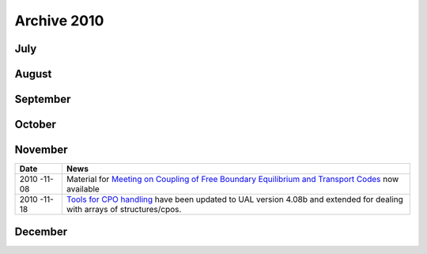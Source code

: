.. _itm_archive_2010:

Archive 2010
============

July
----

+------+---------------------------------------------------------------+
| Date | News                                                          |
+======+===============================================================+
| 2010 | EDRG goes online                                              |
| -07- |                                                               |
| 06   |                                                               |
+------+---------------------------------------------------------------+
| 2010 | Newsfeed added                                                |
| -07- |                                                               |
| 07   |                                                               |
+------+---------------------------------------------------------------+
| 2010 | Shots added for IMP3                                          |
| -07- |                                                               |
| 07   |                                                               |
+------+---------------------------------------------------------------+
| 2010 | Material on XML added                                         |
| -07- |                                                               |
| 09   |                                                               |
+------+---------------------------------------------------------------+
| 2010 | AMNS goes online                                              |
| -07- |                                                               |
| 09   |                                                               |
+------+---------------------------------------------------------------+
| 2010 | Material on EU-IM infrastructure added                          |
| -07- |                                                               |
| 12   |                                                               |
+------+---------------------------------------------------------------+
| 2010 | updates for UAL version 4.08a                                 |
| -07- |                                                               |
| 13   |                                                               |
+------+---------------------------------------------------------------+
| 2010 | new material under `Conventions <#itm_conventions>`__         |
| -07- |                                                               |
| 13   |                                                               |
+------+---------------------------------------------------------------+
| 2010 | added material on projects                                    |
| -07- | `KeplerActors <#isip_kepleractors>`__ and                     |
| 15   | `KeplerWorkflows <#isip_keplerworkflows>`__                   |
+------+---------------------------------------------------------------+
| 2010 | text colors added to `DocBook <#itm_practicalxml>`__          |
| -07- |                                                               |
| 15   |                                                               |
+------+---------------------------------------------------------------+
| 2010 | added material on actor manipulation scripts to               |
| -07- | `HowTo's <#itm_howtos>`__                                     |
| 16   |                                                               |
+------+---------------------------------------------------------------+
| 2010 | automatically generated pdf's of the web page now available   |
| -07- | at `this                                                      |
| 20   | location <https://www.eufus.eu/documentation/EU-IM/pdf/>`__     |
+------+---------------------------------------------------------------+
| 2010 | added public shots at `EU-IM Shots <#itm_shots>`__              |
| -07- |                                                               |
| 22   |                                                               |
+------+---------------------------------------------------------------+
| 2010 | created EU-IM front page                                        |
| -07- |                                                               |
| 23   |                                                               |
+------+---------------------------------------------------------------+
| 2010 | version information added to all web pages                    |
| -07- |                                                               |
| 28   |                                                               |
+------+---------------------------------------------------------------+
| 2010 | added direct links to pdf versions of the web pages           |
| -07- |                                                               |
| 29   |                                                               |
+------+---------------------------------------------------------------+

August
------

+------+---------------------------------------------------------------+
| Date | News                                                          |
+======+===============================================================+
| 2010 | `task table 2010 <#imp3_task_table_2010>`__ added for IMP3    |
| -08- |                                                               |
| 01   |                                                               |
+------+---------------------------------------------------------------+
| 2010 | `Testbed for PracticalXML <#itm_testbed>`__ added             |
| -08- |                                                               |
| 02   |                                                               |
+------+---------------------------------------------------------------+
| 2010 | search engine (html, pdf) now active                          |
| -08- |                                                               |
| 05   |                                                               |
+------+---------------------------------------------------------------+
| 2010 | added material on `How to turn a C++ code into a Kepler       |
| -08- | actor <#isip_fc2k_cpp>`__                                     |
| 05   |                                                               |
+------+---------------------------------------------------------------+
| 2010 | `Universal Access Layer User Guide <#isip_ual_user_guide>`__  |
| -08- | now online                                                    |
| 07   |                                                               |
+------+---------------------------------------------------------------+
| 2010 | Added a link to the `old EU-IM Code                             |
| -08- | Catalog <../imports/codcat/index.html>`__ off the main page   |
| 08   |                                                               |
+------+---------------------------------------------------------------+
| 2010 | `Matlab UAL expert guide <#isip_ual_matlab>`__ added          |
| -08- |                                                               |
| 11   |                                                               |
+------+---------------------------------------------------------------+
| 2010 | `ISIP timeline <#isip_timeline>`__ added                      |
| -08- |                                                               |
| 12   |                                                               |
+------+---------------------------------------------------------------+
| 2010 | `Data Structure Releases <#isip_data_structure_releases>`__   |
| -08- | added                                                         |
| 12   |                                                               |
+------+---------------------------------------------------------------+
| 2010 | material on `Visualization of ETS                             |
| -08- | results <#imp3_ets_visualization>`__ added                    |
| 17   |                                                               |
+------+---------------------------------------------------------------+
| 2010 | all pdf files now with correct links (internal and external)  |
| -08- |                                                               |
| 17   |                                                               |
+------+---------------------------------------------------------------+
| 2010 | project `IMP4 <#imp4_public>`__ now online                    |
| -08- |                                                               |
| 18   |                                                               |
+------+---------------------------------------------------------------+
| 2010 | projects `ISM <#ism_public>`__ and                            |
| -08- | `EUFORIA <#euforia_public>`__ now online                      |
| 18   |                                                               |
+------+---------------------------------------------------------------+
| 2010 | `Verification and Validation <#itm_validation>`__ material    |
| -08- | added                                                         |
| 23   |                                                               |
+------+---------------------------------------------------------------+
| 2010 | `Gource movies <#itm_documentation_project>`__ for the        |
| -08- | documentation project now available                           |
| 23   |                                                               |
+------+---------------------------------------------------------------+
| 2010 | `Glossary <#itm_glossary>`__ added                            |
| -08- |                                                               |
| 24   |                                                               |
+------+---------------------------------------------------------------+
| 2010 | shots available for `ASDEX Upgrade <#imp12_shots>`__          |
| -08- |                                                               |
| 27   |                                                               |
+------+---------------------------------------------------------------+
| 2010 | new `IMP12 workflows <#imp12_workflows>`__ added              |
| -08- |                                                               |
| 28   |                                                               |
+------+---------------------------------------------------------------+
| 2010 | active mailto links now in pdfs                               |
| -08- |                                                               |
| 28   |                                                               |
+------+---------------------------------------------------------------+
| 2010 | `Contact List 2010 <#itm_contact_list_2010>`__ added          |
| -08- |                                                               |
| 28   |                                                               |
+------+---------------------------------------------------------------+
| 2010 | more `IMP12 workflows <#imp12_workflows>`__ added             |
| -08- |                                                               |
| 31   |                                                               |
+------+---------------------------------------------------------------+

September
---------

+------+---------------------------------------------------------------+
| Date | News                                                          |
+======+===============================================================+
| 2010 | new material under `AMNS <#amns_public>`__                    |
| -09- |                                                               |
| 01   |                                                               |
+------+---------------------------------------------------------------+
| 2010 | `Gateway User Agreement <#isip_howtos_gateway>`__ now         |
| -09- | available                                                     |
| 07   |                                                               |
+------+---------------------------------------------------------------+
| 2010 | simplified links to graphics and imports (now simply relative |
| -09- | links)                                                        |
| 07   |                                                               |
+------+---------------------------------------------------------------+
| 2010 | private project web pages now online                          |
| -09- |                                                               |
| 15   |                                                               |
+------+---------------------------------------------------------------+
| 2010 | `EU-IM Document Catalog <#itm_document_catalog>`__ now          |
| -09- | available                                                     |
| 22   |                                                               |
+------+---------------------------------------------------------------+
| 2010 | `EU-IM Workflows <#itm_workflows>`__ now available              |
| -09- |                                                               |
| 22   |                                                               |
+------+---------------------------------------------------------------+
| 2010 | added `directions <#itm_categorize_documents>`__ for          |
| -09- | categorization of imported documents                          |
| 27   |                                                               |
+------+---------------------------------------------------------------+
| 2010 | `IMP5 data structures <#imp5_datastructures>`__ added         |
| -09- |                                                               |
| 28   |                                                               |
+------+---------------------------------------------------------------+
| 2010 | `IMP5 actor list <#imp5_actors>`__ added                      |
| -09- |                                                               |
| 28   |                                                               |
+------+---------------------------------------------------------------+
| 2010 | download size added to imported documents in `EU-IM document    |
| -09- | catalog <#itm_document_catalog>`__                            |
| 28   |                                                               |
+------+---------------------------------------------------------------+

October
-------

+------+---------------------------------------------------------------+
| Date | News                                                          |
+======+===============================================================+
| 2010 | added pilot `CPO fill table <#helena_equilibrium_cpo_fill>`__ |
| -10- | for `HELENA actor <#imp12_helena_actor_fill>`__               |
| 01   |                                                               |
+------+---------------------------------------------------------------+
| 2010 | added `CPO fill table <#ilsa_mhd_cpo_fill>`__ for `ILSA       |
| -10- | actor <#imp12_ilsa_actor_fill>`__                             |
| 07   |                                                               |
+------+---------------------------------------------------------------+
| 2010 | `IMP5 workflow page <#imp5_workflows>`__ added                |
| -10- |                                                               |
| 11   |                                                               |
+------+---------------------------------------------------------------+
| 2010 | `ISIP news <#isip_news_section>`__ added                      |
| -10- |                                                               |
| 20   |                                                               |
+------+---------------------------------------------------------------+
| 2010 | updated `EU-IM general meeting                                  |
| -10- | material <#itm_general_meetings>`__                           |
| 21   |                                                               |
+------+---------------------------------------------------------------+
| 2010 | material for `March 2010 code camp <#imp3_ws-cc_2010-03>`__   |
| -10- | added                                                         |
| 23   |                                                               |
+------+---------------------------------------------------------------+
| 2010 | `Data types <#itmtypes>`__ and `CPO                           |
| -10- | instances <#cpoinstances>`__ updated to release version 4.08b |
| 25   | of the UAL                                                    |
+------+---------------------------------------------------------------+
| 2010 | `GForge manuals <#isip_gforge>`__ now available               |
| -10- |                                                               |
| 26   |                                                               |
+------+---------------------------------------------------------------+

November
--------

+------+---------------------------------------------------------------+
| Date | News                                                          |
+======+===============================================================+
| 2010 | Material for `Meeting on Coupling of Free Boundary            |
| -11- | Equilibrium and Transport                                     |
| 08   | Codes <#imp12_fbe_transport_meeting_2010>`__ now available    |
+------+---------------------------------------------------------------+
| 2010 | `Tools for CPO handling <#itm_cpo_handling>`__ have been      |
| -11- | updated to UAL version 4.08b and extended for dealing with    |
| 18   | arrays of structures/cpos.                                    |
+------+---------------------------------------------------------------+

December
--------

+------+---------------------------------------------------------------+
| Date | News                                                          |
+======+===============================================================+
| 2010 | `Outreach projects <#imp12_outreach>`__ have been added for   |
| -12- | IMP12                                                         |
| 02   |                                                               |
+------+---------------------------------------------------------------+
| 2010 | web page for `EU-US Workshop on Software Technologies for     |
| -12- | Integrated Modelling <#euforia_eu_us_workshop_2010>`__ added  |
| 03   | under EUFORIA                                                 |
+------+---------------------------------------------------------------+
| 2010 | added a list of EU-IM publications (additional entries are      |
| -12- | requested in BibTeX format) [DPC]                             |
| 11   |                                                               |
+------+---------------------------------------------------------------+
| 2010 | material for EU-IM General Meeting added for                    |
| -12- | `ISM <#ism_itm_gm_2010>`__                                    |
| 13   |                                                               |
+------+---------------------------------------------------------------+
| 2010 | new element <inmath> for `inline maths <#itm_maths>`__ now    |
| -12- | available (Thanks to W. Zwingmann!)                           |
| 17   |                                                               |
+------+---------------------------------------------------------------+
| 2010 | new guidelines for the `EU-IM Test Bed <#itm_testbed>`__ added  |
| -12- |                                                               |
| 17   |                                                               |
+------+---------------------------------------------------------------+

